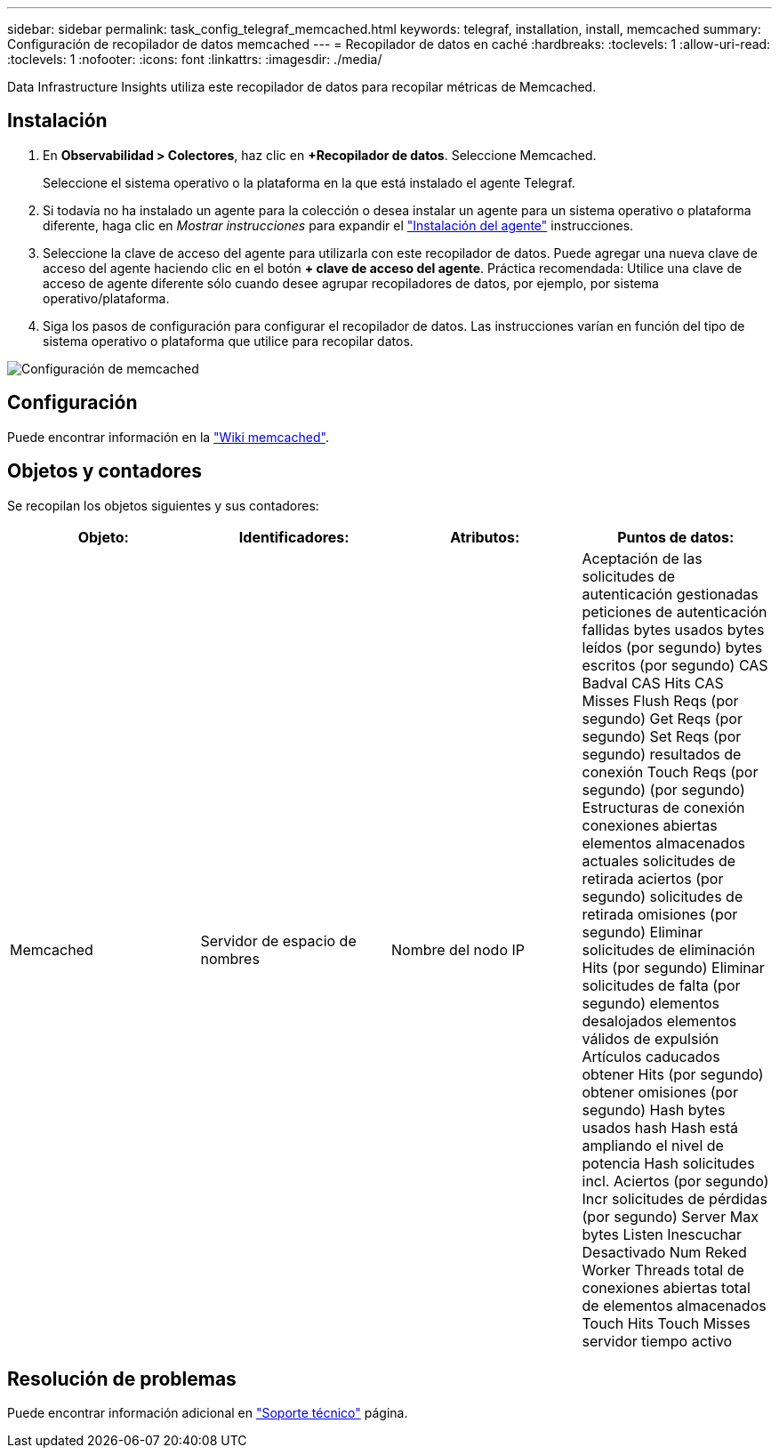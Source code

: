 ---
sidebar: sidebar 
permalink: task_config_telegraf_memcached.html 
keywords: telegraf, installation, install, memcached 
summary: Configuración de recopilador de datos memcached 
---
= Recopilador de datos en caché
:hardbreaks:
:toclevels: 1
:allow-uri-read: 
:toclevels: 1
:nofooter: 
:icons: font
:linkattrs: 
:imagesdir: ./media/


[role="lead"]
Data Infrastructure Insights utiliza este recopilador de datos para recopilar métricas de Memcached.



== Instalación

. En *Observabilidad > Colectores*, haz clic en *+Recopilador de datos*. Seleccione Memcached.
+
Seleccione el sistema operativo o la plataforma en la que está instalado el agente Telegraf.

. Si todavía no ha instalado un agente para la colección o desea instalar un agente para un sistema operativo o plataforma diferente, haga clic en _Mostrar instrucciones_ para expandir el link:task_config_telegraf_agent.html["Instalación del agente"] instrucciones.
. Seleccione la clave de acceso del agente para utilizarla con este recopilador de datos. Puede agregar una nueva clave de acceso del agente haciendo clic en el botón *+ clave de acceso del agente*. Práctica recomendada: Utilice una clave de acceso de agente diferente sólo cuando desee agrupar recopiladores de datos, por ejemplo, por sistema operativo/plataforma.
. Siga los pasos de configuración para configurar el recopilador de datos. Las instrucciones varían en función del tipo de sistema operativo o plataforma que utilice para recopilar datos.


image:MemcachedDCConfigWindows.png["Configuración de memcached"]



== Configuración

Puede encontrar información en la link:https://github.com/memcached/memcached/wiki["Wiki memcached"].



== Objetos y contadores

Se recopilan los objetos siguientes y sus contadores:

[cols="<.<,<.<,<.<,<.<"]
|===
| Objeto: | Identificadores: | Atributos: | Puntos de datos: 


| Memcached | Servidor de espacio de nombres | Nombre del nodo IP | Aceptación de las solicitudes de autenticación gestionadas peticiones de autenticación fallidas bytes usados bytes leídos (por segundo) bytes escritos (por segundo) CAS Badval CAS Hits CAS Misses Flush Reqs (por segundo) Get Reqs (por segundo) Set Reqs (por segundo) resultados de conexión Touch Reqs (por segundo) (por segundo) Estructuras de conexión conexiones abiertas elementos almacenados actuales solicitudes de retirada aciertos (por segundo) solicitudes de retirada omisiones (por segundo) Eliminar solicitudes de eliminación Hits (por segundo) Eliminar solicitudes de falta (por segundo) elementos desalojados elementos válidos de expulsión Artículos caducados obtener Hits (por segundo) obtener omisiones (por segundo) Hash bytes usados hash Hash está ampliando el nivel de potencia Hash solicitudes incl. Aciertos (por segundo) Incr solicitudes de pérdidas (por segundo) Server Max bytes Listen Inescuchar Desactivado Num Reked Worker Threads total de conexiones abiertas total de elementos almacenados Touch Hits Touch Misses servidor tiempo activo 
|===


== Resolución de problemas

Puede encontrar información adicional en link:concept_requesting_support.html["Soporte técnico"] página.

